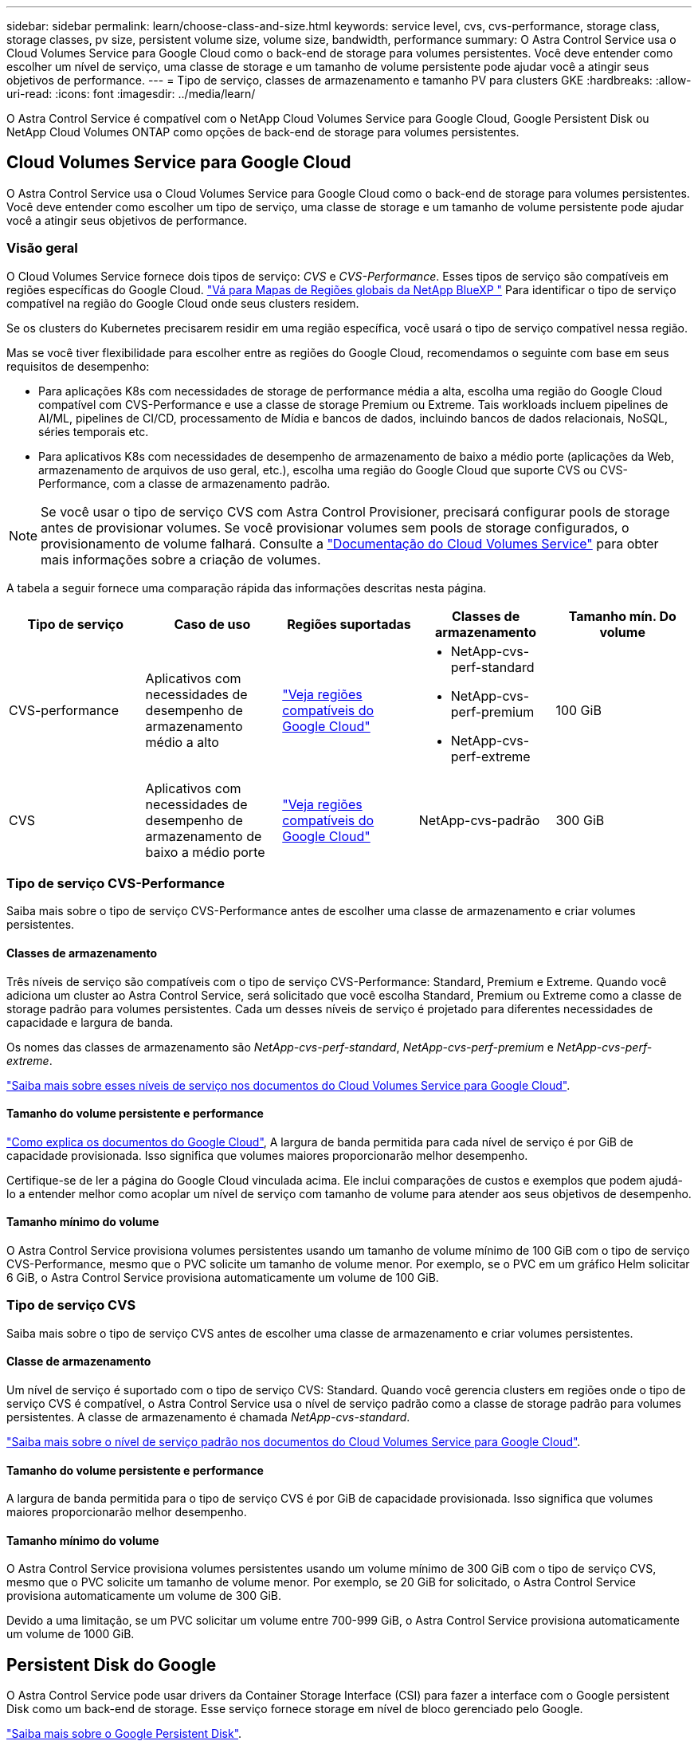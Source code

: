 ---
sidebar: sidebar 
permalink: learn/choose-class-and-size.html 
keywords: service level, cvs, cvs-performance, storage class, storage classes, pv size, persistent volume size, volume size, bandwidth, performance 
summary: O Astra Control Service usa o Cloud Volumes Service para Google Cloud como o back-end de storage para volumes persistentes. Você deve entender como escolher um nível de serviço, uma classe de storage e um tamanho de volume persistente pode ajudar você a atingir seus objetivos de performance. 
---
= Tipo de serviço, classes de armazenamento e tamanho PV para clusters GKE
:hardbreaks:
:allow-uri-read: 
:icons: font
:imagesdir: ../media/learn/


[role="lead"]
O Astra Control Service é compatível com o NetApp Cloud Volumes Service para Google Cloud, Google Persistent Disk ou NetApp Cloud Volumes ONTAP como opções de back-end de storage para volumes persistentes.



== Cloud Volumes Service para Google Cloud

O Astra Control Service usa o Cloud Volumes Service para Google Cloud como o back-end de storage para volumes persistentes. Você deve entender como escolher um tipo de serviço, uma classe de storage e um tamanho de volume persistente pode ajudar você a atingir seus objetivos de performance.



=== Visão geral

O Cloud Volumes Service fornece dois tipos de serviço: _CVS_ e _CVS-Performance_. Esses tipos de serviço são compatíveis em regiões específicas do Google Cloud. https://cloud.netapp.com/cloud-volumes-global-regions#cvsGcp["Vá para Mapas de Regiões globais da NetApp BlueXP "^] Para identificar o tipo de serviço compatível na região do Google Cloud onde seus clusters residem.

Se os clusters do Kubernetes precisarem residir em uma região específica, você usará o tipo de serviço compatível nessa região.

Mas se você tiver flexibilidade para escolher entre as regiões do Google Cloud, recomendamos o seguinte com base em seus requisitos de desempenho:

* Para aplicações K8s com necessidades de storage de performance média a alta, escolha uma região do Google Cloud compatível com CVS-Performance e use a classe de storage Premium ou Extreme. Tais workloads incluem pipelines de AI/ML, pipelines de CI/CD, processamento de Mídia e bancos de dados, incluindo bancos de dados relacionais, NoSQL, séries temporais etc.
* Para aplicativos K8s com necessidades de desempenho de armazenamento de baixo a médio porte (aplicações da Web, armazenamento de arquivos de uso geral, etc.), escolha uma região do Google Cloud que suporte CVS ou CVS-Performance, com a classe de armazenamento padrão.



NOTE: Se você usar o tipo de serviço CVS com Astra Control Provisioner, precisará configurar pools de storage antes de provisionar volumes. Se você provisionar volumes sem pools de storage configurados, o provisionamento de volume falhará. Consulte a https://cloud.google.com/architecture/partners/netapp-cloud-volumes/quickstart#create_a_volume_of_the_cvs_service_type["Documentação do Cloud Volumes Service"^] para obter mais informações sobre a criação de volumes.

A tabela a seguir fornece uma comparação rápida das informações descritas nesta página.

[cols="5*"]
|===
| Tipo de serviço | Caso de uso | Regiões suportadas | Classes de armazenamento | Tamanho mín. Do volume 


| CVS-performance | Aplicativos com necessidades de desempenho de armazenamento médio a alto | https://cloud.netapp.com/cloud-volumes-global-regions#cvsGcp["Veja regiões compatíveis do Google Cloud"^]  a| 
* NetApp-cvs-perf-standard
* NetApp-cvs-perf-premium
* NetApp-cvs-perf-extreme

| 100 GiB 


| CVS | Aplicativos com necessidades de desempenho de armazenamento de baixo a médio porte | https://cloud.netapp.com/cloud-volumes-global-regions#cvsGcp["Veja regiões compatíveis do Google Cloud"^] | NetApp-cvs-padrão | 300 GiB 
|===


=== Tipo de serviço CVS-Performance

Saiba mais sobre o tipo de serviço CVS-Performance antes de escolher uma classe de armazenamento e criar volumes persistentes.



==== Classes de armazenamento

Três níveis de serviço são compatíveis com o tipo de serviço CVS-Performance: Standard, Premium e Extreme. Quando você adiciona um cluster ao Astra Control Service, será solicitado que você escolha Standard, Premium ou Extreme como a classe de storage padrão para volumes persistentes. Cada um desses níveis de serviço é projetado para diferentes necessidades de capacidade e largura de banda.

Os nomes das classes de armazenamento são _NetApp-cvs-perf-standard_, _NetApp-cvs-perf-premium_ e _NetApp-cvs-perf-extreme_.

https://cloud.google.com/solutions/partners/netapp-cloud-volumes/selecting-the-appropriate-service-level-and-allocated-capacity-for-netapp-cloud-volumes-service#service_levels["Saiba mais sobre esses níveis de serviço nos documentos do Cloud Volumes Service para Google Cloud"^].



==== Tamanho do volume persistente e performance

https://cloud.google.com/solutions/partners/netapp-cloud-volumes/selecting-the-appropriate-service-level-and-allocated-capacity-for-netapp-cloud-volumes-service#service_levels["Como explica os documentos do Google Cloud"^], A largura de banda permitida para cada nível de serviço é por GiB de capacidade provisionada. Isso significa que volumes maiores proporcionarão melhor desempenho.

Certifique-se de ler a página do Google Cloud vinculada acima. Ele inclui comparações de custos e exemplos que podem ajudá-lo a entender melhor como acoplar um nível de serviço com tamanho de volume para atender aos seus objetivos de desempenho.



==== Tamanho mínimo do volume

O Astra Control Service provisiona volumes persistentes usando um tamanho de volume mínimo de 100 GiB com o tipo de serviço CVS-Performance, mesmo que o PVC solicite um tamanho de volume menor. Por exemplo, se o PVC em um gráfico Helm solicitar 6 GiB, o Astra Control Service provisiona automaticamente um volume de 100 GiB.



=== Tipo de serviço CVS

Saiba mais sobre o tipo de serviço CVS antes de escolher uma classe de armazenamento e criar volumes persistentes.



==== Classe de armazenamento

Um nível de serviço é suportado com o tipo de serviço CVS: Standard. Quando você gerencia clusters em regiões onde o tipo de serviço CVS é compatível, o Astra Control Service usa o nível de serviço padrão como a classe de storage padrão para volumes persistentes. A classe de armazenamento é chamada _NetApp-cvs-standard_.

https://cloud.google.com/solutions/partners/netapp-cloud-volumes/service-levels["Saiba mais sobre o nível de serviço padrão nos documentos do Cloud Volumes Service para Google Cloud"^].



==== Tamanho do volume persistente e performance

A largura de banda permitida para o tipo de serviço CVS é por GiB de capacidade provisionada. Isso significa que volumes maiores proporcionarão melhor desempenho.



==== Tamanho mínimo do volume

O Astra Control Service provisiona volumes persistentes usando um volume mínimo de 300 GiB com o tipo de serviço CVS, mesmo que o PVC solicite um tamanho de volume menor. Por exemplo, se 20 GiB for solicitado, o Astra Control Service provisiona automaticamente um volume de 300 GiB.

Devido a uma limitação, se um PVC solicitar um volume entre 700-999 GiB, o Astra Control Service provisiona automaticamente um volume de 1000 GiB.



== Persistent Disk do Google

O Astra Control Service pode usar drivers da Container Storage Interface (CSI) para fazer a interface com o Google persistent Disk como um back-end de storage. Esse serviço fornece storage em nível de bloco gerenciado pelo Google.

https://cloud.google.com/persistent-disk/["Saiba mais sobre o Google Persistent Disk"^].

https://cloud.google.com/compute/docs/disks/performance["Saiba mais sobre os diferentes níveis de desempenho dos discos persistentes do Google"^].



== NetApp Cloud Volumes ONTAP

Para obter informações específicas sobre a configuração do NetApp Cloud Volumes ONTAP, incluindo recomendações de desempenho, visite o https://docs.netapp.com/us-en/cloud-manager-cloud-volumes-ontap/concept-performance.html["Documentação do NetApp Cloud Volumes ONTAP"^].
